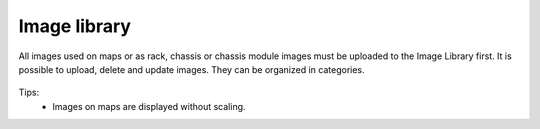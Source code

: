 .. _image-library:


#############
Image library
#############

All images used on maps or as rack, chassis or chassis module images must be
uploaded to the Image Library first. It is possible to upload, delete and update
images. They can be organized in categories.


.. figure:: _images/image_library.png

Tips:
  - Images on maps are displayed without scaling.
